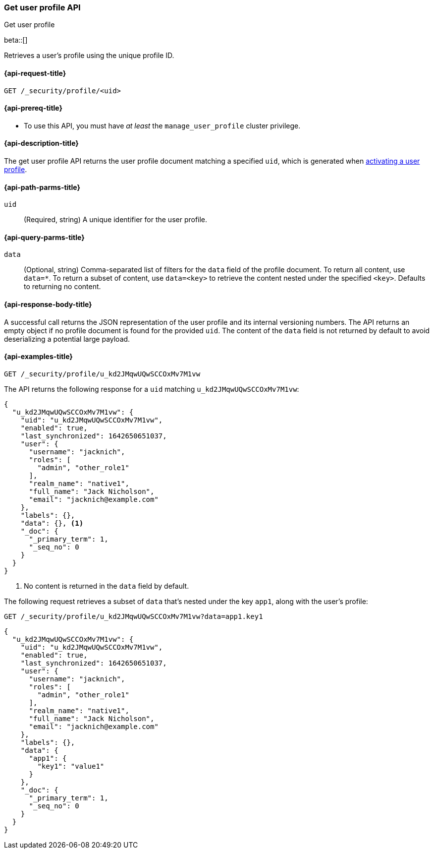 [role="xpack"]
[[security-api-get-user-profile]]
=== Get user profile API
++++
<titleabbrev>Get user profile</titleabbrev>
++++

beta::[]

Retrieves a user's profile using the unique profile ID.

[[security-api-get-user-profile-request]]
==== {api-request-title}

`GET /_security/profile/<uid>`

[[security-api-get-user-profile-prereqs]]
==== {api-prereq-title}

* To use this API, you must have _at least_ the `manage_user_profile` cluster privilege.


[[security-api-get-user-profile-desc]]
==== {api-description-title}

The get user profile API returns the user profile document matching a specified
`uid`, which is generated when
<<security-api-activate-user-profile,activating a user profile>>.

[[security-api-get-user-profile-path-params]]
==== {api-path-parms-title}

`uid`::
(Required, string) A unique identifier for the user profile.

[[security-api-get-user-profile-query-params]]
==== {api-query-parms-title}

`data`::
(Optional, string) Comma-separated list of filters for the `data` field of
the profile document. To return all content, use `data=*`. To return a
subset of content, use `data=<key>` to retrieve the content nested under the
specified `<key>`. Defaults to returning no content.

[[security-api-get-user-profile-response-body]]
==== {api-response-body-title}

A successful call returns the JSON representation of the user profile
and its internal versioning numbers. The API returns an empty object
if no profile document is found for the provided `uid`.
The content of the `data` field is not returned by default to avoid deserializing
a potential large payload.

[[security-api-get-user-profile-example]]
==== {api-examples-title}

[source,console]
----
GET /_security/profile/u_kd2JMqwUQwSCCOxMv7M1vw
----
// TEST[skip:uid is random and no way to ensure this uid exists]

The API returns the following response for a `uid` matching `u_kd2JMqwUQwSCCOxMv7M1vw`:

[source,js]
----
{
  "u_kd2JMqwUQwSCCOxMv7M1vw": {
    "uid": "u_kd2JMqwUQwSCCOxMv7M1vw",
    "enabled": true,
    "last_synchronized": 1642650651037,
    "user": {
      "username": "jacknich",
      "roles": [
        "admin", "other_role1"
      ],
      "realm_name": "native1",
      "full_name": "Jack Nicholson",
      "email": "jacknich@example.com"
    },
    "labels": {},
    "data": {}, <1>
    "_doc": {
      "_primary_term": 1,
      "_seq_no": 0
    }
  }
}
----
// NOTCONSOLE
// Besides the uid being random, the response cannot be compared against due to
// the last_synchronized and _doc fields being unpredictable.

<1> No content is returned in the `data` field by default.

The following request retrieves a subset of `data` that's nested under the
key `app1`, along with the user's profile:

[source,console]
----
GET /_security/profile/u_kd2JMqwUQwSCCOxMv7M1vw?data=app1.key1
----
// TEST[skip:uid is random and no way to ensure this uid exists]

[source,js]
----
{
  "u_kd2JMqwUQwSCCOxMv7M1vw": {
    "uid": "u_kd2JMqwUQwSCCOxMv7M1vw",
    "enabled": true,
    "last_synchronized": 1642650651037,
    "user": {
      "username": "jacknich",
      "roles": [
        "admin", "other_role1"
      ],
      "realm_name": "native1",
      "full_name": "Jack Nicholson",
      "email": "jacknich@example.com"
    },
    "labels": {},
    "data": {
      "app1": {
        "key1": "value1"
      }
    },
    "_doc": {
      "_primary_term": 1,
      "_seq_no": 0
    }
  }
}
----
// NOTCONSOLE
